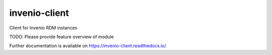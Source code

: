 ..
    Copyright (C) 2021 Storm Project.

    invenio-client is free software; you can redistribute it and/or modify
    it under the terms of the MIT License; see LICENSE file for more details.

================
 invenio-client
================

.. image:: https://github.com/storm-platform/invenio-client/workflows/CI/badge.svg
        :target: https://github.com/storm-platform/invenio-client/actions?query=workflow%3ACI

.. image:: https://img.shields.io/github/tag/storm-platform/invenio-client.svg
        :target: https://github.com/storm-platform/invenio-client/releases

.. image:: https://img.shields.io/pypi/dm/invenio-client.svg
        :target: https://pypi.python.org/pypi/invenio-client

.. image:: https://img.shields.io/github/license/storm-platform/invenio-client.svg
        :target: https://github.com/storm-platform/invenio-client/blob/master/LICENSE

Client for Invenio RDM instances

TODO: Please provide feature overview of module

Further documentation is available on
https://invenio-client.readthedocs.io/
